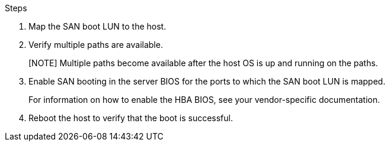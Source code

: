 .Steps

.	Map the SAN boot LUN to the host.
.	Verify multiple paths are available.
+
[NOTE] Multiple paths become available after the host OS is up and running on the paths.
.	Enable SAN booting in the server BIOS for the ports to which the SAN boot LUN is mapped.
+
For information on how to enable the HBA BIOS, see your vendor-specific documentation.
.	Reboot the host to verify that the boot is successful.
